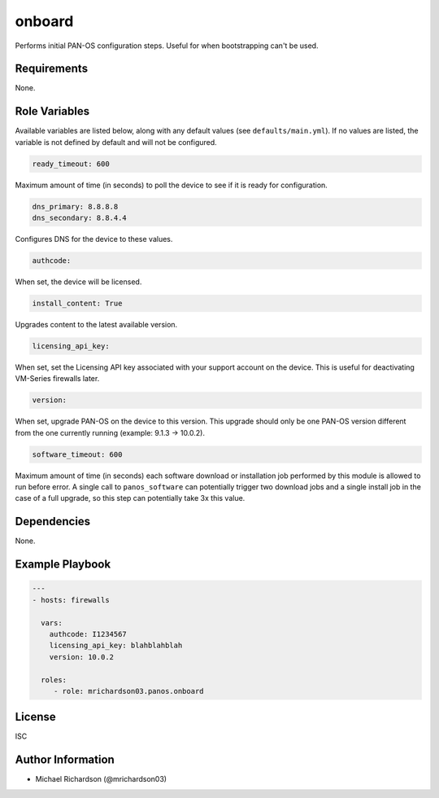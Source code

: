 .. _onboard_role:

onboard
=======

Performs initial PAN-OS configuration steps. Useful for when bootstrapping can't be used.

Requirements
------------

None.

Role Variables
--------------

Available variables are listed below, along with any default values (see ``defaults/main.yml``). If no values are
listed, the variable is not defined by default and will not be configured.

.. code-block:: yaml+jinja

    ready_timeout: 600

Maximum amount of time (in seconds) to poll the device to see if it is ready for configuration.

.. code-block:: yaml+jinja

    dns_primary: 8.8.8.8
    dns_secondary: 8.8.4.4

Configures DNS for the device to these values.

.. code-block:: yaml+jinja

    authcode:

When set, the device will be licensed.

.. code-block:: yaml+jinja

    install_content: True

Upgrades content to the latest available version.

.. code-block:: yaml+jinja

    licensing_api_key:

When set, set the Licensing API key associated with your support account on the device. This is useful for deactivating
VM-Series firewalls later.

.. code-block:: yaml+jinja

    version:

When set, upgrade PAN-OS on the device to this version. This upgrade should only be one PAN-OS version different from
the one currently running (example: 9.1.3 -> 10.0.2).

.. code-block:: yaml+jinja

    software_timeout: 600

Maximum amount of time (in seconds) each software download or installation job performed by this module is allowed to
run before error.  A single call to ``panos_software`` can potentially trigger two download jobs and a single install
job in the case of a full upgrade, so this step can potentially take 3x this value.

Dependencies
------------

None.

Example Playbook
----------------

.. code-block:: yaml+jinja

    ---
    - hosts: firewalls

      vars:
        authcode: I1234567
        licensing_api_key: blahblahblah
        version: 10.0.2

      roles:
         - role: mrichardson03.panos.onboard

License
-------

ISC

Author Information
------------------

- Michael Richardson (@mrichardson03)
